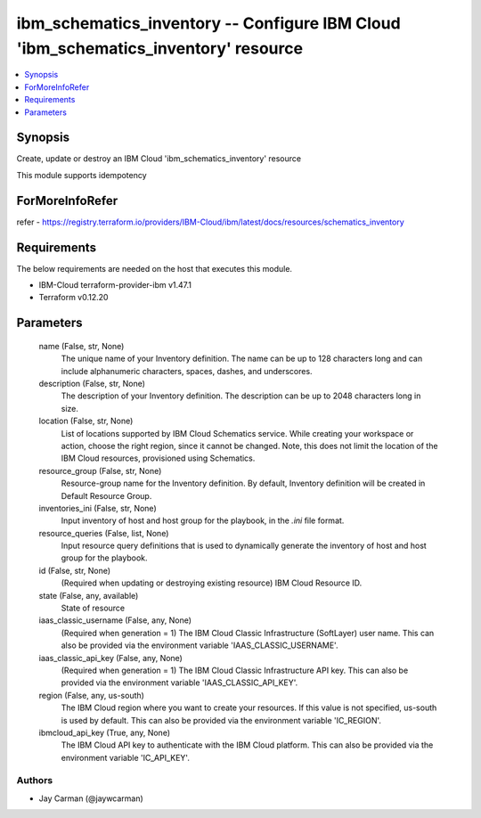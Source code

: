 
ibm_schematics_inventory -- Configure IBM Cloud 'ibm_schematics_inventory' resource
===================================================================================

.. contents::
   :local:
   :depth: 1


Synopsis
--------

Create, update or destroy an IBM Cloud 'ibm_schematics_inventory' resource

This module supports idempotency


ForMoreInfoRefer
----------------
refer - https://registry.terraform.io/providers/IBM-Cloud/ibm/latest/docs/resources/schematics_inventory

Requirements
------------
The below requirements are needed on the host that executes this module.

- IBM-Cloud terraform-provider-ibm v1.47.1
- Terraform v0.12.20



Parameters
----------

  name (False, str, None)
    The unique name of your Inventory definition. The name can be up to 128 characters long and can include alphanumeric characters, spaces, dashes, and underscores.


  description (False, str, None)
    The description of your Inventory definition. The description can be up to 2048 characters long in size.


  location (False, str, None)
    List of locations supported by IBM Cloud Schematics service.  While creating your workspace or action, choose the right region, since it cannot be changed.  Note, this does not limit the location of the IBM Cloud resources, provisioned using Schematics.


  resource_group (False, str, None)
    Resource-group name for the Inventory definition.   By default, Inventory definition will be created in Default Resource Group.


  inventories_ini (False, str, None)
    Input inventory of host and host group for the playbook, in the `.ini` file format.


  resource_queries (False, list, None)
    Input resource query definitions that is used to dynamically generate the inventory of host and host group for the playbook.


  id (False, str, None)
    (Required when updating or destroying existing resource) IBM Cloud Resource ID.


  state (False, any, available)
    State of resource


  iaas_classic_username (False, any, None)
    (Required when generation = 1) The IBM Cloud Classic Infrastructure (SoftLayer) user name. This can also be provided via the environment variable 'IAAS_CLASSIC_USERNAME'.


  iaas_classic_api_key (False, any, None)
    (Required when generation = 1) The IBM Cloud Classic Infrastructure API key. This can also be provided via the environment variable 'IAAS_CLASSIC_API_KEY'.


  region (False, any, us-south)
    The IBM Cloud region where you want to create your resources. If this value is not specified, us-south is used by default. This can also be provided via the environment variable 'IC_REGION'.


  ibmcloud_api_key (True, any, None)
    The IBM Cloud API key to authenticate with the IBM Cloud platform. This can also be provided via the environment variable 'IC_API_KEY'.













Authors
~~~~~~~

- Jay Carman (@jaywcarman)

